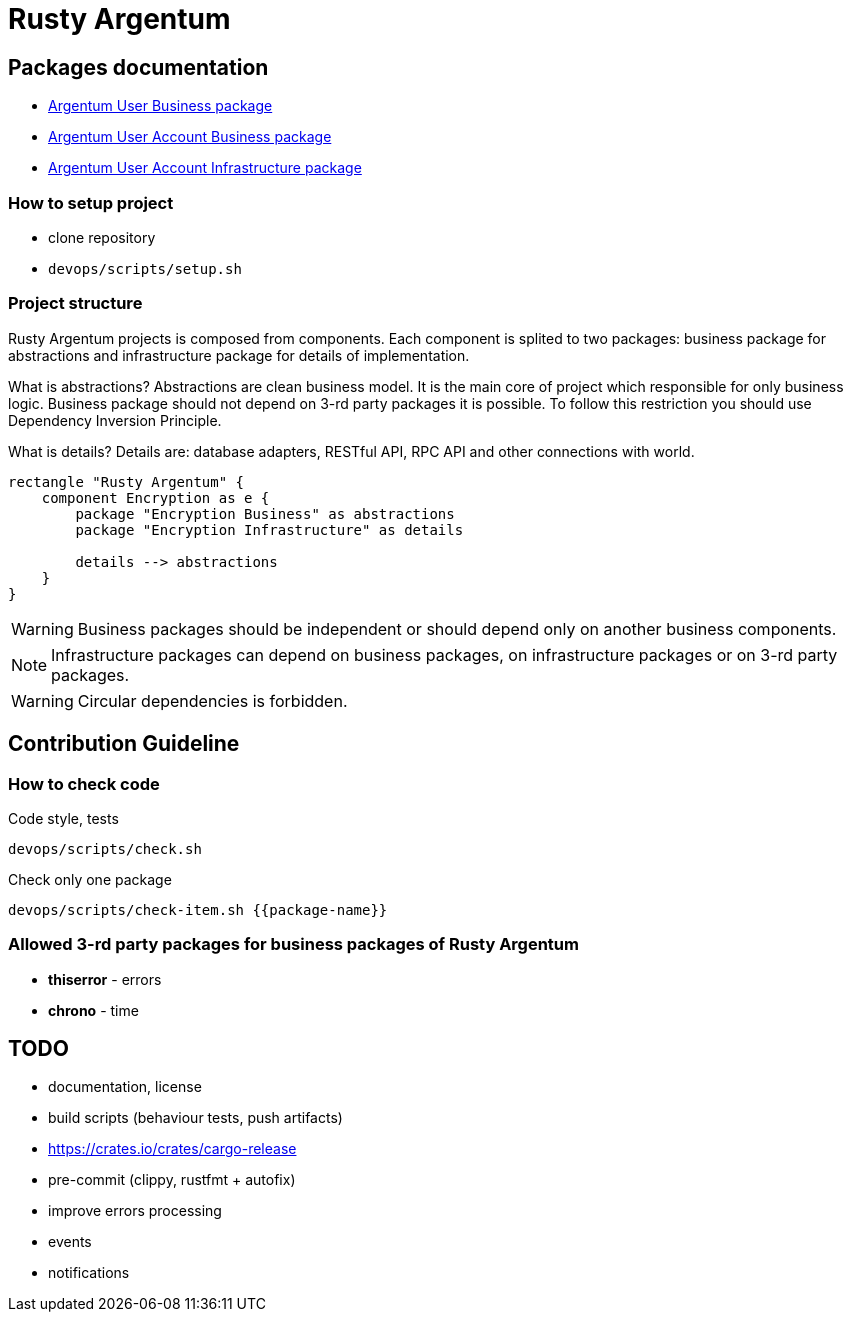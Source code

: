 = Rusty Argentum

== Packages documentation

* link:argentum_user_business/readme.adoc[Argentum User Business package]
* link:argentum_user_account_business/readme.adoc[Argentum User Account Business package]
* link:argentum_user_account_infrastructure/readme.adoc[Argentum User Account Infrastructure package]

=== How to setup project

* clone repository
* `devops/scripts/setup.sh`


=== Project structure
Rusty Argentum projects is composed from components.
Each component is splited to two packages:
business package for abstractions and infrastructure package for details of implementation.

What is abstractions? Abstractions are clean business model.
It is the main core of project which responsible for only business logic.
Business package should not depend on 3-rd party packages it is possible.
To follow this restriction you should use Dependency Inversion Principle.

What is details? Details are: database adapters, RESTful API, RPC API
and other connections with world.


[plantuml, format="svg"]
....
rectangle "Rusty Argentum" {
    component Encryption as e {
        package "Encryption Business" as abstractions
        package "Encryption Infrastructure" as details

        details --> abstractions
    }
}
....


WARNING: Business packages should be independent
or should depend only on another business components.

NOTE: Infrastructure packages can depend on business packages, on infrastructure packages
or on 3-rd party packages.

WARNING: Circular dependencies is forbidden.

== Contribution Guideline

=== How to check code

.Code style, tests
[source,bash]
....
devops/scripts/check.sh
....

.Check only one package
[source,bash]
....
devops/scripts/check-item.sh {{package-name}}
....


=== Allowed 3-rd party packages for business packages of Rusty Argentum

* *thiserror* - errors
* *chrono* - time


== TODO

* documentation, license
* build scripts (behaviour tests, push artifacts)
* https://crates.io/crates/cargo-release
* pre-commit (clippy, rustfmt + autofix)
* improve errors processing
* events
* notifications
